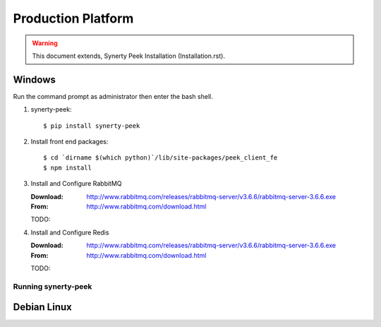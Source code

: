 ===================
Production Platform
===================

.. WARNING:: This document extends, Synerty Peek Installation (Installation.rst).

Windows
-------

Run the command prompt as administrator then enter the bash shell.

#.  synerty-peek::

        $ pip install synerty-peek

#.  Install front end packages::

        $ cd `dirname $(which python)`/lib/site-packages/peek_client_fe
        $ npm install

#.  Install and Configure RabbitMQ

    :Download: `<http://www.rabbitmq.com/releases/rabbitmq-server/v3.6.6/rabbitmq-server-3.6.6.exe>`_
    :From: `<http://www.rabbitmq.com/download.html>`_

    TODO:

#.  Install and Configure Redis

    :Download: `<http://www.rabbitmq.com/releases/rabbitmq-server/v3.6.6/rabbitmq-server-3.6.6.exe>`_
    :From: `<http://www.rabbitmq.com/download.html>`_

    TODO:

Running synerty-peek
````````````````````



Debian Linux
------------

